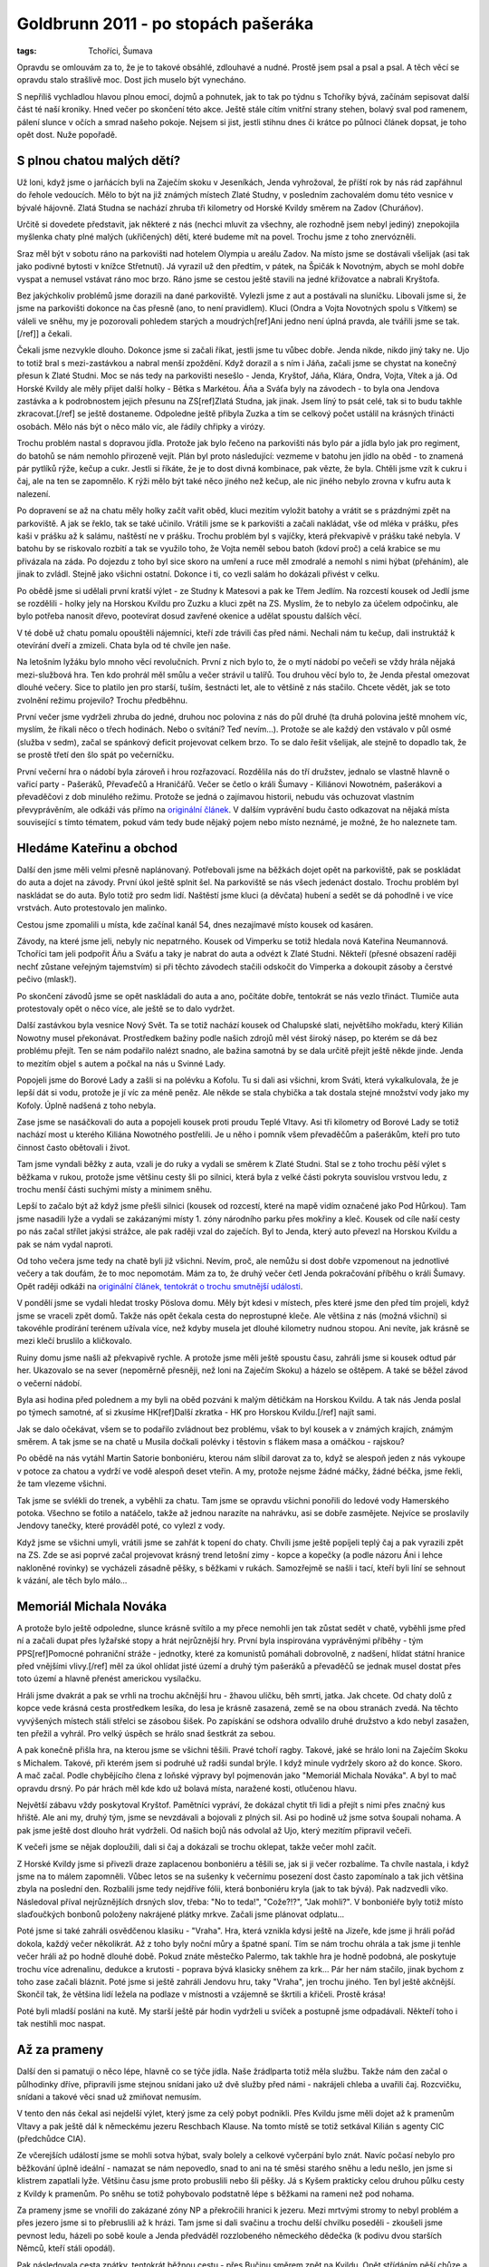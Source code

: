 Goldbrunn 2011 - po stopách pašeráka
####################################

:tags: Tchoříci, Šumava

.. class:: intro

Opravdu se omlouvám za to, že je to takové obsáhlé, zdlouhavé a nudné. Prostě jsem
psal a psal a psal. A těch věcí se opravdu stalo strašlivě moc. Dost jich muselo
být vynecháno.

S nepříliš vychladlou hlavou plnou emocí, dojmů a pohnutek, jak to tak
po týdnu s Tchoříky bývá, začínám sepisovat další část té naší kroniky.
Hned večer po skončení této akce. Ještě stále cítím vnitřní strany stehen,
bolavý sval pod ramenem, pálení slunce v očích a smrad našeho pokoje. Nejsem
si jist, jestli stihnu dnes či krátce po půlnoci článek dopsat, je toho opět
dost. Nuže popořadě.


S plnou chatou malých dětí?
***************************

Už loni, když jsme o jarňácích byli na Zaječím skoku v Jeseníkách, Jenda
vyhrožoval, že příští rok by nás rád zapřáhnul do řehole vedoucích. Mělo to být
na již známých místech Zlaté Studny, v posledním zachovalém domu této vesnice
v bývalé hájovně. Zlatá Studna se nachází zhruba tři kilometry od Horské Kvildy
směrem na Zadov (Churáňov).

Určitě si dovedete představit, jak některé z nás (nechci mluvit za všechny,
ale rozhodně jsem nebyl jediný) znepokojila myšlenka chaty plné malých (ukřičených)
dětí, které budeme mít na povel. Trochu jsme z toho znervózněli.

Sraz měl být v sobotu ráno na parkovišti nad hotelem Olympia u areálu Zadov. Na
místo jsme se dostávali všelijak (asi tak jako podivné bytosti v knížce
Střetnutí). Já vyrazil už den předtím, v pátek, na Špičák k Novotným, abych
se mohl dobře vyspat a nemusel vstávat ráno moc brzo. Ráno jsme se cestou ještě
stavili na jedné křižovatce a nabrali Kryštofa.

Bez jakýchkoliv problémů jsme dorazili na dané parkoviště. Vylezli jsme z aut a
postávali na sluníčku. Libovali jsme si, že jsme na parkovišti dokonce na čas
přesně (ano, to není pravidlem). Kluci (Ondra a Vojta Novotných spolu s Vítkem)
se váleli ve sněhu, my je pozorovali pohledem starých a moudrých[ref]Ani
jedno není úplná pravda, ale tvářili jsme se tak.[/ref]] a čekali.

Čekali jsme nezvykle dlouho. Dokonce jsme si začali říkat, jestli jsme tu vůbec
dobře. Jenda nikde, nikdo jiný taky ne. Ujo to totiž bral s mezi-zastávkou a nabral menší zpoždění.
Když dorazil a s ním i Jáňa, začali jsme se chystat na konečný přesun k Zlaté
Studni. Moc se nás tedy na parkovišti nesešlo - Jenda, Kryštof, Jáňa, Klára, Ondra,
Vojta, Vítek a já. Od Horské Kvildy ale měly přijet další holky - Bětka s
Markétou. Áňa a Sváťa byly na závodech - to byla ona Jendova zastávka a k
podrobnostem jejich přesunu na ZS[ref]Zlatá Studna, jak jinak. Jsem
líný to psát celé, tak si to budu takhle zkracovat.[/ref] se ještě dostaneme.
Odpoledne ještě přibyla Zuzka a tím se celkový počet ustálil na krásných třinácti
osobách. Mělo nás být o něco málo víc, ale řádily chřipky a virózy.

Trochu problém nastal s dopravou jídla. Protože jak bylo řečeno na parkovišti nás
bylo pár a jídla bylo jak pro regiment, do batohů se nám nemohlo přirozeně vejít. Plán byl
proto následující: vezmeme v batohu jen jídlo na oběd - to znamená pár pytlíků rýže,
kečup a cukr. Jestli si říkáte, že je to dost divná kombinace, pak vězte, že byla.
Chtěli jsme vzít k cukru i čaj, ale na ten se zapomnělo. K rýži mělo být také něco
jiného než kečup, ale nic jiného nebylo zrovna v kufru auta k nalezení.

Po dopravení se až na chatu měly holky začít vařit oběd, kluci mezitím vyložit batohy
a vrátit se s prázdnými zpět na parkoviště. A jak se řeklo, tak se také učinilo.
Vrátili jsme se k parkovišti a začali nakládat, vše od mléka v prášku, přes kaši v
prášku až k salámu, naštěstí ne v prášku. Trochu problém byl s vajíčky, která
překvapivě v prášku také nebyla. V batohu by se riskovalo rozbití a tak se využilo
toho, že Vojta neměl sebou batoh (kdoví proč) a celá krabice se mu přivázala na
záda. Po dojezdu z toho byl sice skoro na umření a ruce měl zmodralé a nemohl s nimi
hýbat (přeháním), ale jinak to zvládl. Stejně jako všichni ostatní. Dokonce i
ti, co vezli salám ho dokázali přivést v celku.

Po obědě jsme si udělali první kratší výlet - ze Studny k Matesovi a pak ke Třem Jedlím.
Na rozcestí kousek od Jedlí jsme se rozdělili - holky jely na Horskou Kvildu pro Zuzku
a kluci zpět na ZS. Myslím, že to nebylo za účelem odpočinku, ale bylo potřeba nanosit
dřevo, pootevírat dosud zavřené okenice a udělat spoustu dalších věcí.

V té době už chatu pomalu opouštěli nájemníci, kteří zde trávili čas před námi. Nechali
nám tu kečup, dali instruktáž k otevírání dveří a zmizeli. Chata byla od té chvíle jen
naše.

.. image:: images/2011-03-03-po-stopach-paseraka/tlupa.jpg

Na letošním lyžáku bylo mnoho věcí revolučních. První z nich bylo to, že o mytí nádobí
po večeři se vždy hrála nějaká mezi-službová hra. Ten kdo prohrál měl smůlu a večer
strávil u talířů. Tou druhou věcí bylo to, že Jenda přestal omezovat dlouhé večery.
Sice to platilo jen pro starší, tuším, šestnácti let, ale to většině z nás stačilo.
Chcete vědět, jak se toto zvolnění režimu projevilo? Trochu předběhnu.

První večer jsme vydrželi zhruba do jedné, druhou noc polovina z nás do půl druhé (ta druhá polovina ještě
mnohem víc, myslím, že říkali něco o třech hodinách. Nebo o svítání? Teď nevím...).
Protože se ale každý den vstávalo v půl osmé (služba v sedm), začal se spánkový
deficit projevovat celkem brzo. To se dalo řešit všelijak, ale stejně to dopadlo tak,
že se prostě třetí den šlo spát po večerníčku.

První večerní hra o nádobí byla zároveň i hrou rozřazovací. Rozdělila nás do tří
družstev, jednalo se vlastně hlavně o vařicí party - Pašeráků, Převaďečů a Hraničářů.
Večer se četlo o králi Šumavy - Kiliánovi Nowotném, pašerákovi a převaděčovi z dob
minulého režimu. Protože se jedná o zajímavou historii, nebudu vás ochuzovat vlastním
převyprávěním, ale odkáži vás přímo na
`originální článek <http://www.moskyt.net/view.php?cisloclanku=2006100001>`_.
V dalším vyprávění budu často odkazovat na nějaká místa související s tímto tématem,
pokud vám tedy bude nějaký pojem nebo místo neznámé, je možné, že ho naleznete tam.


Hledáme Kateřinu a obchod
*************************

Další den jsme měli velmi přesně naplánovaný. Potřebovali jsme na běžkách dojet opět
na parkoviště, pak se poskládat do auta a dojet na závody. První úkol ještě splnit
šel. Na parkoviště se nás všech jedenáct dostalo. Trochu problém byl naskládat se do
auta. Bylo totiž pro sedm lidí. Naštěstí jsme kluci (a děvčata) hubení a sedět se dá
pohodlně i ve více vrstvách. Auto protestovalo jen malinko.

Cestou jsme zpomalili u místa, kde začínal kanál 54, dnes nezajímavé místo kousek
od kasáren.

Závody, na které jsme jeli, nebyly nic nepatrného. Kousek od Vimperku se totiž hledala
nová Kateřina Neumannová. Tchoříci tam jeli podpořit Áňu a Sváťu a taky je nabrat do
auta a odvézt k Zlaté Studni. Někteří (přesné obsazení raději nechť zůstane
veřejným tajemstvím) si při těchto závodech stačili odskočit do Vimperka
a dokoupit zásoby a čerstvé pečivo (mlask!).

Po skončení závodů jsme se opět naskládali do auta a ano, počítáte dobře, tentokrát
se nás vezlo třináct. Tlumiče auta protestovaly opět o něco více, ale ještě se to
dalo vydržet.

Další zastávkou byla vesnice Nový Svět. Ta se totiž nachází kousek od Chalupské slati,
největšího mokřadu, který Kilián Nowotny musel překonávat. Prostředkem bažiny
podle našich zdrojů měl vést široký násep, po kterém se dá bez problému přejít.
Ten se nám podařilo nalézt snadno, ale bažina samotná by se dala určitě přejít
ještě někde jinde. Jenda to mezitím objel s autem a počkal na nás u Svinné
Lady.

Popojeli jsme do Borové Lady a zašli si na polévku a Kofolu. Tu si dali asi všichni, krom Sváti, která
vykalkulovala, že je lepší dát si vodu, protože je jí víc za méně peněz. Ale někde
se stala chybička a tak dostala stejné množství vody jako my Kofoly. Úplně nadšená
z toho nebyla.

Zase jsme se nasáčkovali do auta a popojeli kousek proti proudu Teplé Vltavy. Asi
tři kilometry od Borové Lady se totiž nachází most u kterého Kiliána Nowotného
postřelili. Je u něho i pomník všem převaděčům a pašerákům, kteří pro tuto činnost
často obětovali i život.

Tam jsme vyndali běžky z auta, vzali je do ruky a vydali se směrem k Zlaté Studni.
Stal se z toho trochu pěší výlet s běžkama v rukou, protože jsme většinu cesty
šli po silnici, která byla z velké části pokryta souvislou vrstvou ledu, z trochu menší
části suchými místy a minimem sněhu.

Lepší to začalo být až když jsme přešli silnici (kousek od rozcestí, které na mapě vidím
označené jako Pod Hůrkou). Tam jsme nasadili lyže a vydali se zakázanými místy 1. zóny
národního parku přes mokřiny a kleč. Kousek od cíle naší cesty po nás začal střílet jakýsi
strážce, ale pak raději vzal do zaječích. Byl to Jenda, který auto převezl na Horskou
Kvildu a pak se nám vydal naproti.

Od toho večera jsme tedy na chatě byli již všichni. Nevím, proč, ale nemůžu si dost
dobře vzpomenout na jednotlivé večery a tak doufám, že to moc nepomotám. Mám za to,
že druhý večer četl Jenda pokračování příběhu o králi Šumavy. Opět raději odkáži na
`originální článek, tentokrát o trochu smutnější události <http://www.moskyt.net/view.php?cisloclanku=2008100003>`_.

V pondělí jsme se vydali hledat trosky Pöslova domu. Měly být kdesi v místech, přes
které jsme den před tím projeli, když jsme se vraceli zpět domů. Takže nás opět čekala
cesta do neprostupné kleče. Ale většina z nás (možná všichni) si takovéhle prodírání
terénem užívala více, než kdyby musela jet dlouhé kilometry nudnou stopou. Ani nevíte,
jak krásně se mezi klečí bruslilo a kličkovalo.

Ruiny domu jsme našli až překvapivě rychle. A protože jsme měli ještě spoustu času,
zahráli jsme si kousek odtud pár her. Ukazovalo se na sever (nepoměrně přesněji, než
loni na Zaječím Skoku) a házelo se oštěpem. A také se běžel závod o večerní nádobí.

Byla asi hodina před polednem a my byli na oběd pozváni k malým dětičkám na Horskou
Kvildu. A tak nás Jenda poslal po týmech samotné, ať si zkusíme
HK[ref]Další zkratka - HK pro Horskou Kvildu.[/ref] najít sami.

.. image:: images/2011-03-03-po-stopach-paseraka/kluci.jpg

Jak se dalo očekávat, všem se to podařilo zvládnout bez problému, však to byl kousek
a v známých krajích, známým směrem. A tak jsme se na chatě u Musila dočkali polévky
i těstovin s flákem masa a omáčkou - rajskou?

Po obědě na nás vytáhl Martin Satorie bonboniéru, kterou nám slíbil darovat za to,
když se alespoň jeden z nás vykoupe v potoce za chatou a vydrží ve vodě alespoň
deset vteřin. A my, protože nejsme žádné máčky, žádné béčka, jsme řekli, že tam vlezeme
všichni.

Tak jsme se svlékli do trenek, a vyběhli za chatu. Tam jsme se opravdu všichni ponořili
do ledové vody Hamerského potoka. Všechno se fotilo a natáčelo, takže až jednou narazíte
na nahrávku, asi se dobře zasmějete. Nejvíce se proslavily Jendovy tanečky, které prováděl
poté, co vylezl z vody.

Když jsme se všichni umyli, vrátili jsme se zahřát k topení do chaty. Chvíli jsme ještě
popíjeli teplý čaj a pak vyrazili zpět na ZS. Zde se asi poprvé začal projevovat krásný
trend letošní zimy - kopce a kopečky (a podle názoru Áni i lehce nakloněné rovinky) se vycházeli
zásadně pěšky, s běžkami v rukách. Samozřejmě se našli i tací, kteří byli líní se sehnout
k vázání, ale těch bylo málo...


Memoriál Michala Nováka
***********************

A protože bylo ještě odpoledne, slunce krásně svítilo a my přece nemohli jen tak zůstat sedět
v chatě, vyběhli jsme před ní a začali dupat přes lyžařské stopy a hrát nejrůznější hry. První
byla inspirována vyprávěnými příběhy - tým PPS[ref]Pomocné pohraniční
stráže - jednotky, které za komunistů pomáhali dobrovolně, z nadšení, hlídat státní hranice
před vnějšími vlivy.[/ref] měl za úkol ohlídat jisté území a druhý tým pašeráků a převaděčů
se jednak musel dostat přes toto území a hlavně přenést americkou vysílačku.

Hráli jsme dvakrát a pak se vrhli na trochu akčnější hru - žhavou uličku, běh smrti,
jatka. Jak chcete. Od chaty dolů z kopce vede krásná cesta prostředkem lesíka, do
lesa je krásně zasazená, země se na obou stranách zvedá. Na těchto vyvýšených místech
stáli střelci se zásobou šišek. Po zapískání se odshora odvalilo druhé družstvo
a kdo nebyl zasažen, ten přežil a vyhrál. Pro velký úspěch se hrálo snad šestkrát
za sebou.

A pak konečně přišla hra, na kterou jsme se všichni těšili. Pravé tchoří ragby. Takové,
jaké se hrálo loni na Zaječím Skoku s Michalem. Takové, při kterém jsem si podruhé
už radši sundal brýle. I když minule vydržely skoro až do konce. Skoro. A mač začal.
Podle chybějícího člena z loňské výpravy byl pojmenován jako "Memoriál Michala Nováka".
A byl to mač opravdu drsný. Po pár hrách měl kde kdo už bolavá místa, naražené kosti, otlučenou hlavu.

Největší zábavu vždy poskytoval Kryštof. Pamětníci vypráví, že dokázal chytit tři lidi a
přejít s nimi přes značný kus hřiště. Ale ani my, druhý tým, jsme se nevzdávali a bojovali
z plných sil. Asi po hodině už jsme sotva šoupali nohama. A pak jsme ještě dost dlouho hrát
vydrželi. Od našich bojů nás odvolal až Ujo, který mezitím připravil večeři.

K večeři jsme se nějak doploužili, dali si čaj a dokázali se trochu oklepat, takže večer
mohl začít.

Z Horské Kvildy jsme si přivezli draze zaplacenou bonboniéru a těšili se, jak si ji večer rozbalíme.
Ta chvíle nastala, i když jsme na to málem zapomněli. Vůbec letos se na sušenky k večernímu
posezení dost často zapomínalo a tak jich většina zbyla na poslední den. Rozbalili jsme tedy
nejdříve fólii, která bonboniéru kryla (jak to tak bývá). Pak nadzvedli víko. Následoval
příval nejrůznějších drsných slov, třeba: "No to teda!", "Cože?!?", "Jak mohli?". V bonboniéře
byly totiž místo slaďoučkých bonbonů položeny nakrájené plátky mrkve. Začali jsme plánovat
odplatu...

.. image:: images/2011-03-03-po-stopach-paseraka/mrkev.jpg

Poté jsme si také zahráli osvědčenou klasiku - "Vraha". Hra, která vznikla kdysi ještě na Jizeře,
kde jsme ji hráli pořád dokola, každý večer několikrát. Až z toho byly noční můry a špatné
spaní. Tím se nám trochu ohrála a tak jsme ji tenhle večer hráli až po hodně dlouhé době.
Pokud znáte městečko Palermo, tak takhle hra je hodně podobná, ale poskytuje trochu více adrenalinu,
dedukce a krutosti - poprava bývá klasicky sněhem za krk... Pár her nám stačilo,
jinak bychom z toho zase začali bláznit. Poté jsme si ještě zahráli Jendovu hru, taky "Vraha", jen
trochu jiného. Ten byl ještě akčnější. Skončil tak, že většina lidí ležela na podlaze
v místnosti a vzájemně se škrtili a křičeli. Prostě krása!

Poté byli mladší posláni na kutě. My starší ještě pár hodin vydrželi u svíček a postupně
jsme odpadávali. Někteří toho i tak nestihli moc naspat.


Až za prameny
*************

Další den si pamatuji o něco lépe, hlavně co se týče jídla. Naše žrádlparta totiž měla službu.
Takže nám den začal o půlhodinky dříve, připravili jsme stejnou snídani jako už dvě služby
před námi - nakrájeli chleba a uvařili čaj. Rozcvičku, snídani a takové věci snad už
zmiňovat nemusím.

V tento den nás čekal asi nejdelší výlet, který jsme za celý pobyt podnikli. Přes Kvildu
jsme měli dojet až k pramenům Vltavy a pak ještě dál k německému jezeru Reschbach Klause.
Na tomto místě se totiž setkával Kilián s agenty CIC (předchůdce CIA).

Ze včerejších událostí jsme se mohli sotva hýbat, svaly bolely a celkové vyčerpání bylo znát.
Navíc počasí nebylo pro běžkování úplně ideální - namazat se nám nepovedlo, snad to
ani na té směsi starého sněhu a ledu nešlo, jen jsme si klistrem zapatlali lyže. Většinu
času jsme proto probuslili nebo šli pěšky. Já s Kyšem prakticky celou druhou půlku cesty
z Kvildy k pramenům. Po sněhu se totiž pohybovalo podstatně lépe s běžkami na rameni
než pod nohama.

Za prameny jsme se vnořili do zakázané zóny NP a překročili hranici k jezeru. Mezi mrtvými
stromy to nebyl problém a přes jezero jsme si to přebruslili až k hrázi. Tam jsme si dali
svačinu a trochu delší chvilku poseděli - zkoušeli jsme pevnost ledu, házeli po sobě koule
a Jenda předváděl rozzlobeného německého dědečka (k podivu dvou starších Němců, kteří stáli opodál).

.. image:: images/2011-03-03-po-stopach-paseraka/hute.jpg

Pak následovala cesta zpátky, tentokrát běžnou cestu - přes Bučinu směrem zpět na Kvildu.
Opět střídáním pěší chůze a běžek jsme se dopravili až na Kvildu, pak známou trasou
na HK a ještě známější cestou až domů na ZS.

V této době padl první z členů výpravy, udolán nějakou virózou a kombinací nevyspání,
ragby a ledové vody v potoce - Kryštof.

K večeři byla čočka s vajíčky a cibulkou. Až na to že se nám čočka lehce připálila (to stejně
nikdo, kdo nebyl v kuchyni nepostřehl) to byla strava celkem dobrá a vydatná. Večer
jsme byli všichni natolik vyčerpaní, že jsme odložili společné posezení na příště a
šli spát.

Ráno se Kryštof odstěhoval z klukovského pokoje do svého vlastního, na marodku.
Ne že by se úplně bránil. Celkem si v tom liboval. Pravdou totiž je, že postupem
času se stal náš pokoj neobyvatelným kvůli přílišným výparům ze smradlavých ponožek.

Puding!
*******

Byla středa. Na odpoledne byli pozvaní prckové z HK spolu s vedoucími. Proto jsme se
nemohli vydat nikam daleko.

Pro malé jsme měli přichystaný "skvělý" zlatostudniční puding. V původním plánu bylo,
že pro děti uděláme normální puding, slaďoučký jak med. Takový aby děti slintaly
blahem, až ho budou jíst. A pro vedoucí ten pravý puding. S dostatkem soli, jak se
na Zlatou studnu patří[ref]To se vztahuje k tříleté historii,
kdy jsme byli na ZS poprvé. Tenkrát jsme se zrovna vrátili z šíleně dlouhého výletu.
K večeři měl být puding, ale jakýmsi nedopatřením se namísto cukru dostala do pudingu
sůl. Nedovedete si představit, co kilo soli s pudingem udělá. A to měl každý jeden
hrníček povinně...[/ref].

Aby puding neměli jen tak zadarmo, po snídani jsme začali kreslit poukázky na puding,
které se později poschovávali v lese. Pár z nich bylo opravdu uměleckými díly,
třeba Jánina "Vstupenka do cirkusu".

Jenže udělat dobrý puding se jaksi nepovedlo. Dost za to mohl špatný hrnec. V něm se prostě všechno připalovalo,
ať to byla čočka nebo puding, ať se to míchalo tak nebo onak. A puding tak získal příchuť
po spáleném mléku. Nic strašného, dalo se to jíst, i když my jsme zvyklí na mnoho.
Vedoucím jsme navíc, jako poděkování za skvělou bonboniéru, přimíchali do pudingu
vrstvu kyselého zelí. Ať si to užijou!

Dětičky měly ze své chaty na HK vyrazit někdy kolem půldruhé. To znamená, že ti rychlejší
by mohli být na ZS kolem druhé, ti pomalejší s odstupem půlhodinky. My jsme s dostatečným
předstihem vynesli ven na louku stůl a židle a čekali. Bylo pěkně, sluníčko svítilo
a nám ani nevadilo, že se čekání trochu protáhlo.

Když konečně přijeli, nejdříve se je Ujo rozhodl zničit hrou na tažné psy (a my mu
byli velmi vděční, že to dopadlo takhle. Čekali jsme to horší, třeba že tažní psi
budeme my). Pak je konečně vyslal do lesa hledat poukázky a nás pro puding.

Nastala osudová chvíle. Jako jeden z prvních přiběhl Vojta Spěváček. Dostal puding,
naházel ho do sebe a liboval si, jak je dobrý. Docela jsme koukali. Další, co ho
dostali, se na něj už tak nadšeně netvářili. Postupně začali prskat a běhat do
křoví puding zase vyplivovat. Měkoty!

Celkem s nedočkavostí jsme očekávali prvního vedoucího, který si přijde pro puding
(vedoucí také hledali poukázky, jen trochu jiné a trochu výše na stromech). Postupně
přišli. A když viděli děti, moc se jim do jejich pudingu nechtělo. Martin Satorie se
do něj s odvahou pustil a dokud nenarazil na vrstvu se zelím, dělal, jak si pochutnává.
Pak už myslím ne...

Výsledek byl takový, že nám dost pudingu zůstalo v napůl snědených hrnečcích. Ani
jsme se tomu moc nedivili.

Ještě jsme si s prckama zahráli ragby. My, Tchoři, se nejdříve snažili hrát naší pěknou
hru, ale postupem času se to změnilo na valnou hromadu s míčem někde dole. Přece jen
když na vás naskáče dvacet děcek, moc šancí nemáte. Memoriál Kryštofa Mejstříka jsme
tak neslavně prohráli tři ku jedné. Ale ani nás to moc nemrzelo, protože prohrát v
nerovném souboji není ostuda, že[ref]No tak dobře, chvilku jsme
možná trochu naštvaní byli, ale opravdu jen chvilku :)[/ref]?

.. image:: images/2011-03-03-po-stopach-paseraka/vydra.jpg

Večer se nesl v duchu více či méně praštěných her. Já jim říkal "stresové" a ze začátku
se mi do nich moc nechtělo. Zvlášť když jsem viděl ostatní, jak sedí dokola na židlích a
ukazují podivná gesta (třeba naznačovali sloní chobot nebo jelení paroží), ale nechal
jsem se přemluvit. Hra byla jednoduchá. Jestli znáte takové ty strašlivé seznamovací
hry typu "Marek, Marek, Tonda, Tonda. Tonda, Tonda, Jirka, Jirka", tak tohle bylo něco
na podobný způsob. Jen ne se jmény. Každý si zvolil ze začátku jeden znak - jedno gesto
nějakého zvířete a to pak ukazoval. Následně musel ukázat znak někoho jiného. A musel
to udělat dostatečně rychle (nebo fikaně), protože uprostřed stál člověk s novinami,
který se snažil praštit, přetáhnout a majznout toho, kdo zrovna ukazoval.

Člověk by ani nevěřil, jak taková hra dokáže chytnout. Chvílemi jsme se víc smáli,
než hráli. Pak jsme ale vypnuli generátor elektriky a protože takhle hra vyžadovala,
abychom na sebe viděli, museli jsme ji trochu upravit. Celkem logickou obměnou byla
výměna gest za zvuky. A pak to teprve začalo. Vzniklo totiž pár zvuků, které byste
si asi nebyli schopni domyslet. Třeba - jak dělá pštros? A co byste si představili
pod zvukem "lezilezi"?

Pěšky jako blešky
*****************

Dalším, kdo nevydržel a padl, byl starý náčelník. Chytil něco podobného jako Kryštof,
navíc si prý už něco přivezl z domova. A tak nás vyslal na výlet. A protože bylo
počasí na draka a běžkovat se pořád moc nedalo, šli jsme pěšky. Navíc jsme šli do
míst, kde jsme předpokládali, že moc sněhu nebude (a taky že nebylo). Naše cesta
vedla ze ZS na Zhůří, pak dolů z kopce na Turnerovu chatu. Tam jsme si dali všichni
hranolky a obdivovali vydru, kterou zde měli zavřenou v kleci. Měli tu také asi tři
papoušky a čtyři kočky. Zajímavý pajzl.

Tento náš výlet se stal zdrojem nepočitatelného množství zábavy. Pokud někdy uslyšíte
o vydrodlacích, tak se to zrodilo pravděpodobně právě tady.

Cesta z Turnerovky nahoru na Antýgl byla vcelku zajímavá. Silnice byla totiž pokryta
souvislou vrstvou ledu a tak občas někdo klouzl a chvíli sebou mrskal na zemi.
Mezi pády jsme obdivovali vedle tekoucí Vydru (a koukali po vydrách).

.. image:: images/2011-03-03-po-stopach-paseraka/turnerka.jpg

Někdy v téhle době začal odpadávat Vojta a jak se později ukázalo, byl další
obětí záludné nemoci. Pomalu jsme se tedy došourali na Horskou Kvildu, chvilku
poseděli na chatě a popili čaje. V plánu jsme počítali s tím, že dětičky budou
někde na běžkách a že bude na chatě klid, ale oni zůstali doma a tak jsme se tam
nezdržovali déle, než bylo nutné a s nabytými silami jsme doběhli až domů na Studnu.

Můj rodný dům
*************

Další den už vstal Kryštof z postele a vyrazil s námi hledat rodný dům
Kiliána Nowotného. Měl se nacházet kdesi u Starých Hutí. Měli jsme obrázek,
respektive popis tohoto domu. A zbytek už byl na nás. Ujo, který nás vyslal,
chtěl, abychom toho zjistili co nejvíc - poptali se po dětech, drbech a takových
věcech.

Do Nových Hutí jsme dorazili bez větších problémů. Dokonce i sjezd k Pláním
jsme všichni přežili. Tam jsme si sundali běžky a vydali se po těchto pláních.
Ve vesnici jsme lyže odložili a vytvořili pátrací čety. Já zůstal hlídat
u lyží. (Ale nezahálel jsem. Hned jsem vyzpovídal dva kolemjdoucí). Asi za
hodinku jsme se sešli zpátky - zjistili jsme, že hřbitov je plný Nowotných i
Novotných, cosi o nemanželských dětech, pak o lidech, kteří se dlouhá
léta schovávali ve stodole, než je komunisté dopátrali. Bylo toho prostě dost.
I dům jsme našli (i když nám nějaký další starousedlík tvrdil, že už je dávno
zbouraný). Takže kdoví, jak to ve skutečnosti je a jestli jsme našli ten
správný.

Další cesta vedla přes Nové Hutě, nahoru přes sjezdovky až ke kraji lesa.
Tam jsme si chtěli dát svačinu, ale Ondra, který nesl batoh (ve kterém byla), zjistil,
že zůstal na druhé straně údolí. A protože je mladý a zdatný, nechali jsme ho
sjet dolů z kopce, vyběhnout pro batoh a vrátit se nahoru. Naštěstí ho do
kopce vyvezli vlekem. Pána, který tam byl, prý dost pobavil.

Po žluté jsme pak došli na Kvildu a zbytek už si jistě dokážete domyslet.
Mezi Kvildou a Horskou Kvildu jsme potkali Martinovu družinu, která tam
zrovna závodila.

Posledním, kdo stihl onemocnět ještě v průběhu lyžáku, byl Ondra. Možná
se na tom podílel i běh pro batoh. Výměnou za to vstal z postele jeho
brácha.

Večeři si pamatuji, opět jsme měli totiž službu. A protože se vařily
jenom těstoviny, nechali jsme holky odpočívat a stala se z toho čistě
chlapská záležitost. Vítek s Vojtou nastrouhali sýr, já uvařil těstoviny
a večeře byla na stole.

Nevím jak ostatní, ale mne celkem překvapilo, když mi večer došlo,
že už je vlastně pátek a že se zítra vracíme do svým domovů. Z toho
plynulo to, že bylo potřeba dojíst spoustu sušenek a sedět večer
pospolu, co to jen unavené tělo a Jenda dovolí.


Balíme, mizíme
**************

.. image:: images/2011-03-03-po-stopach-paseraka/krystof.jpg

Ráno už totiž nenásledovalo nic jiného, než obvyklý program posledních
táborových dnů. Balení, hledání ztracených ponožek, uklízení pokoje
i všech ostatních společných, vytírání, zametaní, nošení dřeva. Však to
také znáte.

Někdy kolem deváté jsme opouštěli chatu a se slzou v oku a batohem
na zádech jsme se vydali na Horskou Kvildu, kde již čekali rodičové,
odvozci a další známí.

Ještě jedna veselá historka se na samém konci udála. Nedojelo nás totiž
všech třináct, ale o jednoho méně. Zuzka nebyla stále nikde v dohledu
a její táta už na parkovišti netrpělivě podupával. Po delším čekání
vyslal Jenda dva rychlé zvědy - Sváťu a Áňu, aby se šly podívat.
My ostatní u toho ještě vtipkovali, kde že jsme ji viděli naposledy.
Na rozcestí? Ne. Před chatou, když jsme odcházeli? Také ne. Jestli
ona nezůstala zamčená na chatě...

Otec už to nevydržel a šel se také podívat naproti - cestou, kterou jsme
přijeli. Zrovna zmizel za horizontem, když se Zuzka objevila na trochu
jiné straně, než jsme čekali. Rázovala si to po silnici.

O rychlé zvědy nejevil Jenda starost ("Ty ať si klidně doběhnou na
Zlatou Studnu a zpátky"), ale byl jsem poslán, abych odchytil jejího
tátu. To se mi podařilo celkem brzy a tak jsem se pln nadějí rozeběhl
i za rychlými zvědy.

Během pár dalších metrů mi došlo, že s rozdílem jejich a mého tréninku
je potkám, až když se budou vracet s nepořízenou ze Studny. To se také
stalo, naštěstí pro ně ale o něco dříve, protože Áňa sebou měla mobil,
sic s posledními zbytky baterie, ale živý.

A tak to skončilo. Zase moc rychle a moc brzo. Možná ještě dříve, než
obvykle. Protože čím lepší věci se dějí, tím čas rychleji utíká. Tak
už to prostě je. Ale za měsíc jsou Velikonoce, není nač zoufat.



